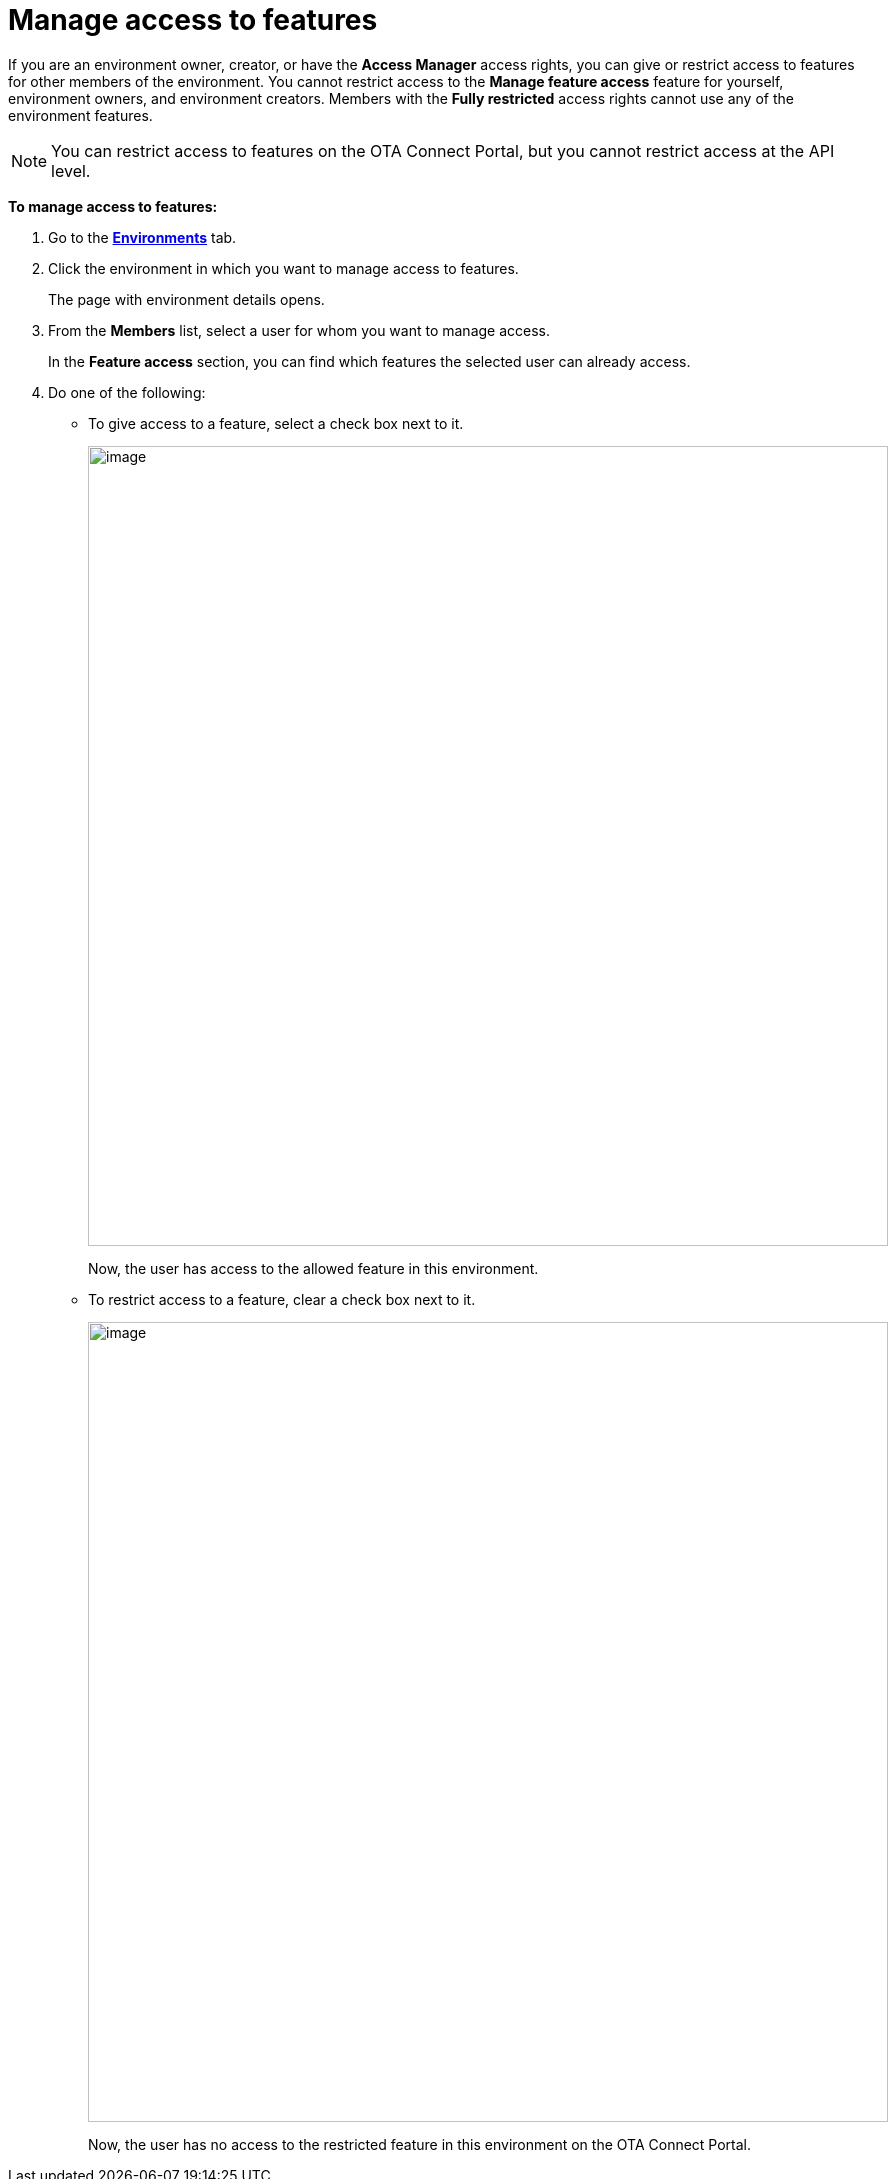 = Manage access to features

If you are an environment owner, creator, or have the *Access Manager* access rights, you can give or restrict access to features for other members of the environment.
You cannot restrict access to the *Manage feature access* feature for yourself, environment owners, and environment creators.
Members with the *Fully restricted* access rights cannot use any of the environment features.

NOTE: You can restrict access to features on the OTA Connect Portal, but you cannot restrict access at the API level.

*To manage access to features:*

. Go to the https://connect.ota.here.com/#/environments[*Environments*, window="_blank"] tab.
. Click the environment in which you want to manage access to features.
+
The page with environment details opens.
. From the *Members* list, select a user for whom you want to manage access.
+
In the *Feature access* section, you can find which features the selected user can already access.

. Do one of the following:
** To give access to a feature, select a check box next to it.
+
[.lightbackground.align_img_left]
image::img::grant_access.png[image,800]
+
Now, the user has access to the allowed feature in this environment.

** To restrict access to a feature, clear a check box next to it.
+
[.lightbackground.align_img_left]
image::img::remove_access.png[image,800]
+
Now, the user has no access to the restricted feature in this environment on the OTA Connect Portal.

